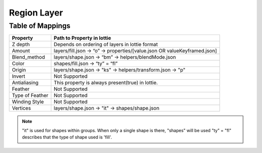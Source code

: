 Region Layer
==========

Table of Mappings
-------------------

+-----------------+---------------------------------------------------------------------------+
|     Property    |                         Path to Property in lottie                        |
+=================+===========================================================================+
|     Z depth     |               Depends on ordering of layers in lottie format              |
+-----------------+---------------------------------------------------------------------------+
|      Amount     | layers/fill.json -> “o” -> properties/[value.json OR valueKeyframed.json] |
+-----------------+---------------------------------------------------------------------------+
|   Blend_method  |            layers/shape.json -> “bm” -> helpers/blendMode.json            |
+-----------------+---------------------------------------------------------------------------+
|      Color      |                      shapes/fill.json -> “ty” = “fl”                      |
+-----------------+---------------------------------------------------------------------------+
|      Origin     |         layers/shape.json -> "ks" -> helpers/transform.json -> "p"        |
+-----------------+---------------------------------------------------------------------------+
|      Invert     |                               Not Supported                               |
+-----------------+---------------------------------------------------------------------------+
|   Antialiasing  |              This property is always present(true) in lottie.             |
+-----------------+---------------------------------------------------------------------------+
|     Feather     |                               Not Supported                               |
+-----------------+---------------------------------------------------------------------------+
| Type of Feather |                               Not Supported                               |
+-----------------+---------------------------------------------------------------------------+
|  Winding Style  |                               Not Supported                               |
+-----------------+---------------------------------------------------------------------------+
|     Vertices    |               layers/shape.json -> "it" -> shapes/shape.json              |
+-----------------+---------------------------------------------------------------------------+

.. note::
    "it" is used for shapes within groups. When only a single shape is there, "shapes" will be used
    "ty" = "fl" describes that the type of shape used is 'fill'.
